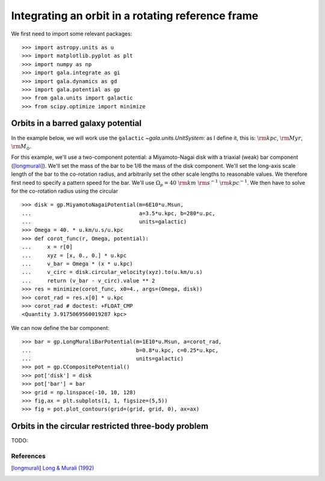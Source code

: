 .. _integrate_rotating_frame:

==================================================
Integrating an orbit in a rotating reference frame
==================================================

We first need to import some relevant packages::

   >>> import astropy.units as u
   >>> import matplotlib.pyplot as plt
   >>> import numpy as np
   >>> import gala.integrate as gi
   >>> import gala.dynamics as gd
   >>> import gala.potential as gp
   >>> from gala.units import galactic
   >>> from scipy.optimize import minimize

-----------------------------------
Orbits in a barred galaxy potential
-----------------------------------

In the example below, we will work use the ``galactic``
`~gala.units.UnitSystem`: as I define it, this is: :math:`{\rm kpc}`,
:math:`{\rm Myr}`, :math:`{\rm M}_\odot`.

For this example, we'll use a two-component potential: a Miyamoto-Nagai disk
with a triaxial (weak) bar component ([longmurali]_). We'll set the mass of the
bar to be 1/6 the mass of the disk component. We'll set the long-axis
scale length of the bar to the co-rotation radius, and arbitrarily set the other
scale lengths to reasonable values. We therefore first need to specify a pattern
speed for the bar. We'll use :math:`\Omega_p = 40~{\rm km}~{\rm s}^{-1}~{\rm
kpc}^{-1}`. We then have to solve for the co-rotation radius using the circular
::

   >>> disk = gp.MiyamotoNagaiPotential(m=6E10*u.Msun,
   ...                                  a=3.5*u.kpc, b=280*u.pc,
   ...                                  units=galactic)
   >>> Omega = 40. * u.km/u.s/u.kpc
   >>> def corot_func(r, Omega, potential):
   ...     x = r[0]
   ...     xyz = [x, 0., 0.] * u.kpc
   ...     v_bar = Omega * (x * u.kpc)
   ...     v_circ = disk.circular_velocity(xyz).to(u.km/u.s)
   ...     return (v_bar - v_circ).value ** 2
   >>> res = minimize(corot_func, x0=4., args=(Omega, disk))
   >>> corot_rad = res.x[0] * u.kpc
   >>> corot_rad # doctest: +FLOAT_CMP
   <Quantity 3.9175069560019287 kpc>

We can now define the bar component::

   >>> bar = gp.LongMuraliBarPotential(m=1E10*u.Msun, a=corot_rad,
   ...                                 b=0.8*u.kpc, c=0.25*u.kpc,
   ...                                 units=galactic)
   >>> pot = gp.CCompositePotential()
   >>> pot['disk'] = disk
   >>> pot['bar'] = bar
   >>> grid = np.linspace(-10, 10, 128)
   >>> fig,ax = plt.subplots(1, 1, figsize=(5,5))
   >>> fig = pot.plot_contours(grid=(grid, grid, 0), ax=ax)

.. plot::
   :align: center
   :context: close-figs

   import astropy.units as u
   import matplotlib.pyplot as plt
   import numpy as np
   import gala.integrate as gi
   import gala.dynamics as gd
   import gala.potential as gp
   from gala.units import galactic
   from scipy.optimize import minimize

   disk = gp.MiyamotoNagaiPotential(m=6E10*u.Msun,
                                    a=3.5*u.kpc, b=280*u.pc,
                                    units=galactic)
   Omega = 40. * u.km/u.s/u.kpc
   def corot_func(r, Omega, potential):
       x = r[0]
       xyz = [x, 0., 0.] * u.kpc
       v_bar = Omega * (x * u.kpc)
       v_circ = disk.circular_velocity(xyz).to(u.km/u.s)
       return (v_bar - v_circ).value ** 2
   res = minimize(corot_func, x0=4., args=(Omega, disk))
   corot_rad = res.x[0] * u.kpc

   bar = gp.LongMuraliBarPotential(m=1E10*u.Msun, a=corot_rad,
                                   b=0.8*u.kpc, c=0.25*u.kpc,
                                   units=galactic)
   pot = gp.CCompositePotential()
   pot['disk'] = disk
   pot['bar'] = bar
   grid = np.linspace(-10, 10, 128)
   fig,ax = plt.subplots(1, 1, figsize=(5,5))
   fig = pot.plot_contours(grid=(grid, grid, 0), ax=ax)

----------------------------------------------------
Orbits in the circular restricted three-body problem
----------------------------------------------------

TODO:

References
==========

.. [longmurali] `Long & Murali (1992) <http://adsabs.harvard.edu/abs/1992ApJ...397...44L>`_

